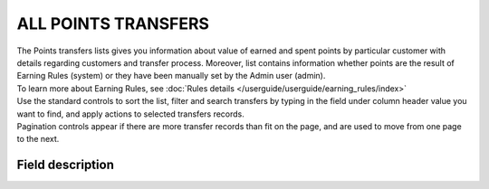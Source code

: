 .. index::
   single: all_transfers

ALL POINTS TRANSFERS
====================

| The Points transfers lists gives you information about value of earned and spent points by particular customer with details regarding customers and transfer process. Moreover, list contains information whether points are the result of Earning Rules (system) or they have been manually set by the Admin user (admin).

| To learn more about Earning Rules, see :doc:`Rules details </userguide/userguide/earning_rules/index>`

.. image:: /userguide/_images/points_transfers.png
   :alt:   Points Transfers List

| Use the standard controls to sort the list, filter and search transfers by typing in the field under column header value you want to find, and apply actions to selected transfers records. 

| Pagination controls appear if there are more transfer records than fit on the page, and are used to move from one page to the next.

Field description
*****************

+----------------------------+--------------------------------------------------------------------------------------+
|   Field                    |  Description                                                                         |
+============================+======================================================================================+
|   First name               | The first name of customer referred to transfer                                      |
+----------------------------+--------------------------------------------------------------------------------------+ 
|   Last name                | The last name of customer referred to transfer                                       |
+----------------------------+--------------------------------------------------------------------------------------+
|   Phone                    | The customers referred to transfer phone number                                      |
+----------------------------+--------------------------------------------------------------------------------------+
|   Email                    | The customers referred to transfer email address                                     |
+----------------------------+--------------------------------------------------------------------------------------+
|   State                    | | Transferred points state:                                                          |
|                            |                                                                                      |
|                            |    - **Active**                                                                      |
|                            |       points are available to spend                                                  |
|                            |    - **Expired**                                                                     |
|                            |       points expired and cannot be used to redeem reward                             |
|                            |    - **Pending**                                                                     |
|                            |       points are locked and cannot be used to redeem reward until locked time will   | 
|                            |       be passing. Locked time is set in                                              |
|                            |       :doc:`Configuration </userguide/getting_started/settings/Configuration/settings>`        |
|                            |    - **Canceled**                                                                    |
|                            |       points are subtracted from the pool of Active Points as a result of            |
|                            |       canceling the points transfer                                                  |
+----------------------------+--------------------------------------------------------------------------------------+
|   Type                     | | Transfer operation type:                                                           |
|                            |                                                                                      |
|                            |    - **Adding**                                                                      |
|                            |       customer earn point for transaction or other activity                          |
|                            |    - **Spending**                                                                    |
|                            |       customer spent points for campaign reward                                      |
+----------------------------+--------------------------------------------------------------------------------------+
|   Value                    | Amount of points earned/spent within the transfer                                    |
+----------------------------+--------------------------------------------------------------------------------------+
|   Comment                  | | Show details about transfer, e.g. for what Customer gets points, for what Customer |
|                            |   spend points.                                                                      |
|                            | | Field is automatically filled in with the **reward campaign name** when the        |
|                            |   customer *spends points* for the reward using his account.                         |
|                            | | Field is automatically filled in with the **earning rule name**, used to           |
|                            |   *earn points* by customer.                                                         |
|                            | | If transfer is created manually by Admin user, field is filled in with information |
|                            |   provided by the Admin during transfer creation.                                    |
+----------------------------+--------------------------------------------------------------------------------------+
|   Created at               | Date when points transfer was made                                                   |
+----------------------------+--------------------------------------------------------------------------------------+ 
|   Loyalty card number      | | Customer loyalty card number linked with transfer.                                 |
|                            | | If there is no value assign "Not set" is displayed                                 |
+----------------------------+--------------------------------------------------------------------------------------+
|   POS                      | | Which of POS processed transaction upon which points were calculated.              |
|                            | | If there is no assignment "Not set" is displayed                                   |
+----------------------------+--------------------------------------------------------------------------------------+
|   Issuer                   | | Define who create Transfer operation.                                              |
|                            | | **Options include**: system/admin                                                  |
+----------------------------+--------------------------------------------------------------------------------------+
|   Actions                  | | The operations that can be applied to selected transfer record.                    |
|                            | | **Options include**:                                                               |
|                            |                                                                                      |
|                            |    - cancel points transfer                                                          |
|                            |    - view points transfer details                                                    |
+----------------------------+--------------------------------------------------------------------------------------+


